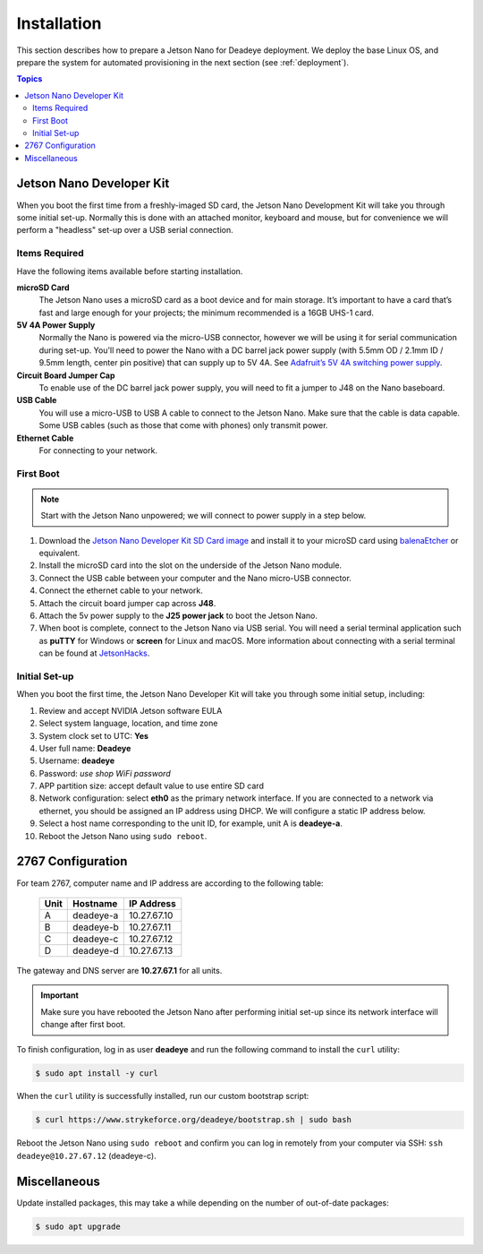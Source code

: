 ************
Installation
************

This section describes how to prepare a Jetson Nano for Deadeye deployment. We deploy the base Linux OS, and prepare the system for automated provisioning in the next section (see :ref:`deployment`).

.. contents:: Topics

Jetson Nano Developer Kit
=========================

When you boot the first time from a freshly-imaged SD card, the Jetson Nano Development Kit will take you through some initial set-up. Normally this is done with an attached monitor, keyboard and mouse, but for convenience we will perform a "headless" set-up over a USB serial connection.

Items Required
--------------

Have the following items available before starting installation.

**microSD Card**
    The Jetson Nano uses a microSD card as a boot device and for main storage. It’s important to have a card that’s fast and large enough for your projects; the minimum recommended is a 16GB UHS-1 card.

**5V 4A Power Supply**
    Normally the Nano is powered via the micro-USB connector, however we will be using it for serial communication during set-up. You'll need to power the Nano with a DC barrel jack power supply (with 5.5mm OD / 2.1mm ID / 9.5mm length, center pin positive) that can supply up to 5V 4A. See `Adafruit’s 5V 4A switching power supply <https://www.adafruit.com/product/1466>`_.

**Circuit Board Jumper Cap**
    To enable use of the DC barrel jack power supply, you will need to fit a jumper to J48 on the Nano baseboard.

**USB Cable**
    You will use a micro-USB to USB A cable to connect to the Jetson Nano. Make sure that the cable is data capable. Some USB cables (such as those that come with phones) only transmit power.

**Ethernet Cable**
    For connecting to your network.

First Boot
----------

.. note:: Start with the Jetson Nano unpowered; we will connect to power supply in a step below.


#. Download the `Jetson Nano Developer Kit SD Card image <https://developer.nvidia.com/embedded/jetpack>`_ and install it to your microSD card using `balenaEtcher <https://www.balena.io/etcher/>`_ or equivalent.

#. Install the microSD card into the slot on the underside of the Jetson Nano module.

#. Connect the USB cable between your computer and the Nano micro-USB connector.

#. Connect the ethernet cable to your network.

#. Attach the circuit board jumper cap across **J48**.

#. Attach the 5v power supply to the **J25 power jack** to boot the Jetson Nano.

#. When boot is complete, connect to the Jetson Nano via USB serial.  You will need a serial terminal application such as **puTTY** for Windows or **screen** for Linux and macOS. More information about connecting with a serial terminal can be found at `JetsonHacks <https://www.jetsonhacks.com/2019/08/21/jetson-nano-headless-setup/>`_.

Initial Set-up
--------------

When you boot the first time, the Jetson Nano Developer Kit will take you through some initial setup, including:

#. Review and accept NVIDIA Jetson software EULA

#. Select system language, location, and time zone

#. System clock set to UTC: **Yes**

#. User full name: **Deadeye**

#. Username: **deadeye**

#. Password: *use shop WiFi password*

#. APP partition size: accept default value to use entire SD card

#. Network configuration: select **eth0** as the primary network interface. If you are connected to a network via ethernet, you should be assigned an IP address using DHCP. We will configure a static IP address below.

#. Select a host name corresponding to the unit ID, for example, unit A is **deadeye-a**.

#. Reboot the Jetson Nano using ``sudo reboot``.

2767 Configuration
==================

For team 2767, computer name and IP address are according to the following table:

    ==== =========  ===========
    Unit Hostname   IP Address
    ==== =========  ===========
    A    deadeye-a  10.27.67.10
    B    deadeye-b  10.27.67.11
    C    deadeye-c  10.27.67.12
    D    deadeye-d  10.27.67.13
    ==== =========  ===========

The gateway and DNS server are **10.27.67.1** for all units.

.. important:: Make sure you have rebooted the Jetson Nano after performing initial set-up since its network interface will change after first boot.

To finish configuration, log in as user **deadeye** and run the following command to install the ``curl`` utility:

.. code-block:: shell-session

    $ sudo apt install -y curl

When the ``curl`` utility is successfully installed, run our custom bootstrap script:

.. code-block:: shell-session

    $ curl https://www.strykeforce.org/deadeye/bootstrap.sh | sudo bash

Reboot the Jetson Nano using ``sudo reboot`` and confirm you can log in remotely from your computer via SSH: ``ssh deadeye@10.27.67.12`` (deadeye-c).

Miscellaneous
=============

Update installed packages, this may take a while depending on the number of out-of-date packages:

.. code-block:: shell-session

    $ sudo apt upgrade

